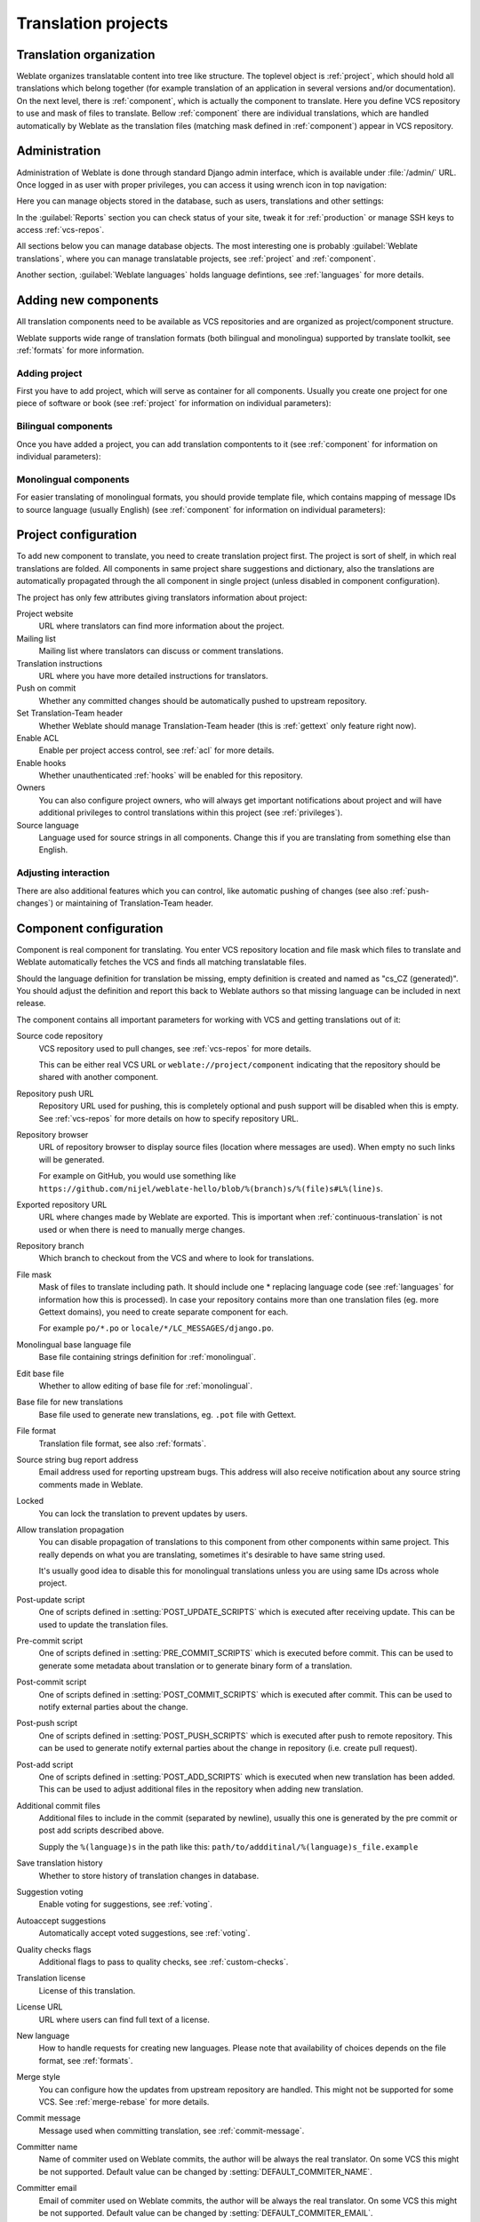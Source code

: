 Translation projects
====================

Translation organization
------------------------

Weblate organizes translatable content into tree like structure. The toplevel
object is :ref:`project`, which should hold all translations which belong
together (for example translation of an application in several versions
and/or documentation). On the next level, there is :ref:`component`, which is
actually the component to translate. Here you define VCS repository to use and
mask of files to translate. Bellow :ref:`component` there are individual
translations, which are handled automatically by Weblate as the translation
files (matching mask defined in :ref:`component`) appear in VCS repository.

.. _admin-interface:

Administration
--------------

Administration of Weblate is done through standard Django admin interface,
which is available under :file:`/admin/` URL. Once logged in as user with
proper privileges, you can access it using wrench icon in top navigation:

.. image:: ../images/admin-wrench.png

Here you can manage objects stored in the database, such as users, translations
and other settings:

.. image:: ../images/admin.png

In the :guilabel:`Reports` section you can check status of your site, tweak
it for :ref:`production` or manage SSH keys to access :ref:`vcs-repos`.

All sections below you can manage database objects. The most interesting one is
probably :guilabel:`Weblate translations`, where you can manage translatable
projects, see :ref:`project` and :ref:`component`.

Another section, :guilabel:`Weblate languages` holds language defintions, see
:ref:`languages` for more details.

Adding new components
---------------------

All translation components need to be available as VCS repositories and are
organized as project/component structure.

Weblate supports wide range of translation formats (both bilingual and
monolingua) supported by translate toolkit, see :ref:`formats` for more
information.

Adding project
++++++++++++++

First you have to add project, which will serve as container for all
components. Usually you create one project for one piece of software or book
(see :ref:`project` for information on individual parameters):

.. image:: ../images/add-project.png

.. seealso:: 
   
   :ref:`project`

.. _bilingual:

Bilingual components
++++++++++++++++++++

Once you have added a project, you can add translation compontents to it
(see :ref:`component` for information on individual parameters):

.. image:: ../images/add-component.png

.. seealso:: 
   
   :ref:`component`

.. _monolingual:

Monolingual components
++++++++++++++++++++++

For easier translating of monolingual formats, you should provide template
file, which contains mapping of message IDs to source language (usually
English) (see :ref:`component` for information on individual parameters):

.. image:: ../images/add-component-mono.png

.. seealso:: 
   
   :ref:`component`

.. _project:

Project configuration
---------------------

To add new component to translate, you need to create translation project first.
The project is sort of shelf, in which real translations are folded. All
components in same project share suggestions and dictionary, also the
translations are automatically propagated through the all component in single
project (unless disabled in component configuration).

The project has only few attributes giving translators information about
project:

Project website
    URL where translators can find more information about the project.
Mailing list
    Mailing list where translators can discuss or comment translations.
Translation instructions
    URL where you have more detailed instructions for translators.
Push on commit
    Whether any committed changes should be automatically pushed to upstream
    repository.
Set Translation-Team header
    Whether Weblate should manage Translation-Team header (this is
    :ref:`gettext` only feature right now).
Enable ACL
    Enable per project access control, see :ref:`acl` for more details.
Enable hooks
    Whether unauthenticated :ref:`hooks` will be enabled for this repository.
Owners
    You can also configure project owners, who will always get important
    notifications about project and will have additional privileges to control
    translations within this project (see :ref:`privileges`).
Source language
    Language used for source strings in all components. Change this if you are 
    translating from something else than English.

Adjusting interaction
+++++++++++++++++++++

There are also additional features which you can control, like automatic
pushing of changes (see also :ref:`push-changes`) or
maintaining of Translation-Team header.

.. _component:

.. _subproject:

Component configuration
-----------------------

Component is real component for translating. You enter VCS repository location
and file mask which files to translate and Weblate automatically fetches the VCS
and finds all matching translatable files.

Should the language definition for translation be missing, empty definition is
created and named as "cs_CZ (generated)". You should adjust the definition and
report this back to Weblate authors so that missing language can be included in
next release.

The component contains all important parameters for working with VCS and
getting translations out of it:

Source code repository
    VCS repository used to pull changes, see :ref:`vcs-repos` for more details.
    
    This can be either real VCS URL or ``weblate://project/component``
    indicating that the repository should be shared with another component.
Repository push URL
    Repository URL used for pushing, this is completely optional and push
    support will be disabled when this is empty. See :ref:`vcs-repos` for more
    details on how to specify repository URL.
Repository browser
    URL of repository browser to display source files (location where messages
    are used). When empty no such links will be generated.

    For example on GitHub, you would use something like
    ``https://github.com/nijel/weblate-hello/blob/%(branch)s/%(file)s#L%(line)s``.
Exported repository URL
    URL where changes made by Weblate are exported. This is important when
    :ref:`continuous-translation` is not used or when there is need to manually
    merge changes.
Repository branch
    Which branch to checkout from the VCS and where to look for translations.
File mask
    Mask of files to translate including path. It should include one *
    replacing language code (see :ref:`languages` for information how this is 
    processed). In case your repository contains more than one translation
    files (eg. more Gettext domains), you need to create separate component for
    each.

    For example ``po/*.po`` or ``locale/*/LC_MESSAGES/django.po``.
Monolingual base language file
    Base file containing strings definition for :ref:`monolingual`.
Edit base file
    Whether to allow editing of base file for :ref:`monolingual`.
Base file for new translations
    Base file used to generate new translations, eg. ``.pot`` file with Gettext.
File format
    Translation file format, see also :ref:`formats`.
Source string bug report address
    Email address used for reporting upstream bugs. This address will also receive
    notification about any source string comments made in Weblate.
Locked
    You can lock the translation to prevent updates by users.
Allow translation propagation
    You can disable propagation of translations to this component from other
    components within same project. This really depends on what you are
    translating, sometimes it's desirable to have same string used.

    It's usually good idea to disable this for monolingual translations unless
    you are using same IDs across whole project.
Post-update script
    One of scripts defined in :setting:`POST_UPDATE_SCRIPTS` which is executed
    after receiving update. This can be used to update the translation files.
Pre-commit script
    One of scripts defined in :setting:`PRE_COMMIT_SCRIPTS` which is executed
    before commit. This can be used to generate some metadata about translation
    or to generate binary form of a translation.
Post-commit script
    One of scripts defined in :setting:`POST_COMMIT_SCRIPTS` which is executed
    after commit. This can be used to notify external parties about the change.
Post-push script
    One of scripts defined in :setting:`POST_PUSH_SCRIPTS` which is executed
    after push to remote repository. This can be used to generate notify external
    parties about the change in repository (i.e. create pull request).
Post-add script
    One of scripts defined in :setting:`POST_ADD_SCRIPTS` which is executed
    when new translation has been added. This can be used to adjust additional
    files in the repository when adding new translation.
Additional commit files
    Additional files to include in the commit (separated by newline), usually
    this one is generated by the pre commit or post add scripts described
    above.

    Supply the ``%(language)s`` in the path like this:
    ``path/to/addditinal/%(language)s_file.example``
Save translation history
    Whether to store history of translation changes in database.
Suggestion voting
    Enable voting for suggestions, see :ref:`voting`.
Autoaccept suggestions
    Automatically accept voted suggestions, see :ref:`voting`.
Quality checks flags
    Additional flags to pass to quality checks, see :ref:`custom-checks`.
Translation license
    License of this translation.
License URL
    URL where users can find full text of a license.
New language
    How to handle requests for creating new languages. Please note that
    availability of choices depends on the file format, see :ref:`formats`.
Merge style
    You can configure how the updates from upstream repository are handled.
    This might not be supported for some VCS. See :ref:`merge-rebase` for
    more details.
Commit message
    Message used when committing translation, see :ref:`commit-message`.
Committer name
    Name of commiter used on Weblate commits, the author will be always the
    real translator. On some VCS this might be not supported. Default value
    can be changed by :setting:`DEFAULT_COMMITER_NAME`.
Committer email
    Email of commiter used on Weblate commits, the author will be always the
    real translator. On some VCS this might be not supported. Default value
    can be changed by :setting:`DEFAULT_COMMITER_EMAIL`.
Language filter
    Regular expression which is used to filter translation when scanning for
    file mask. This can be used to limit list of languages managed by Weblate
    (eg. ``^(cs|de|es)$`` will include only those there languages. Please note
    that you need to list language codes as they appear in the filename.

.. _commit-message:

Commit message formatting
+++++++++++++++++++++++++

The commit message on each commit Weblate does, it can use following format
strings in the message:

``%(language)s``
    Language code
``%(language_name)s``
    Language name
``%(component)s``
    Component name
``%(project)s``
    Project name
``%(total)s``
    Total strings count
``%(fuzzy)s``
    Count of strings needing review
``%(fuzzy_percent)s``
    Percent of strings needing review
``%(translated)s``
    Translated strings count
``%(translated_percent)s``
    Translated strings percent

.. seealso:: 
   
   :ref:`faq-vcs`, :ref:`processing`

.. _import-speed:

Importing speed
---------------

Fetching VCS repository and importing translations to Weblate can be lengthy
process depending on size of your translations. Here are some tips to improve
this situation:

Clone Git repository in advance
+++++++++++++++++++++++++++++++

You can put in place Git repository which will be used by Weblate. The
repositories are stored in :file:`vcs` directory in path defined by
:setting:`DATA_DIR` in :file:`settings.py` in :file:`<project>/<component>`
directories.

This can be especially useful if you already have local clone of this
repository and you can use ``--reference`` option while cloning:

.. code-block:: sh

    git clone \
        --reference /path/to/checkout \
        https://github.com/nijel/weblate.git \
        weblate/repos/project/component

Optimize configuration
++++++++++++++++++++++

The default configuration is useful for testing and debugging Weblate, while
for production setup, you should do some adjustments. Many of them have quite
big impact on performance. Please check :ref:`production` for more details,
especially:

* :ref:`production-indexing`
* :ref:`production-cache`
* :ref:`production-database`
* :ref:`production-debug`

Disable not needed checks
+++++++++++++++++++++++++

Some quality checks can be quite expensive and if you don't need them, they
can save you some time during import. See :setting:`CHECK_LIST` for more
information how to configure this.

.. _autocreate:

Automatic creation of components
--------------------------------

In case you have project with dozen of po files, you might want to import all
at once. This can be achieved using :djadmin:`import_project` or
:djadmin:`import_json`.

First you need to create project which will contain all components and then
it's just a matter of running :djadmin:`import_project` or
:djadmin:`import_json`.

.. seealso:: 
   
   :ref:`manage`


.. _vcs-repos:

Accessing repositories
----------------------

The VCS repository you want to use has to be accessible to Weblate. With
publicly available repository you just need to enter correct URL (for example
``git://github.com/nijel/weblate.git`` or
``https://github.com/nijel/weblate.git``), but for private repositories the
setup might be more complex.

Weblate internal URLs
+++++++++++++++++++++

To share one repository between different components you can use special URL
like ``weblate://project/component``. This way the component will share the VCS
repository configuration with referenced component and the VCS repository will
be stored just once on the disk.

SSH repositories
++++++++++++++++

Most frequently used method to access private repositories is based on SSH. To
have access to such repository, you generate SSH key for Weblate and authorize
it to access the repository.

You can generate or display key currently used by Weblate in the admin
interface (follow :guilabel:`SSH keys` link on main admin page). Once you've
done this, Weblate should be able to access your repository.

.. note::

    The keys need to be without password to make it work, so be sure they are
    well protected against malicious usage.

Before connecting to the repository, you also need to verify SSH host keys of
servers you are going to access in the same section of the admin interface.

.. note:: 
   
    On GitHub, you can add the key to only one repository. See following
    sections for other solutions for GitHub.
   
HTTPS repositories
++++++++++++++++++

To access protected HTTPS repositories, you need to include user and password
in the URL. Don't worry, Weblate will strip this information when showing URL
to the users (if they are allowed to see the repository URL at all).

For example the GitHub URL with authentication might look like 
``https://user:your_access_token@github.com/nijel/weblate.git``.

GitHub repositories
+++++++++++++++++++

You can access GitHub repositories by SSH as mentioned above, but in case you
need to access more repositories, you will hit GitHub limitation on the SSH key
usage (one key can be used only for one repository). There are several ways to
workaround this limitation. 

For smaller deployments, you can use HTTPS authentication using personal access
token and your account, see `Creating an access token for command-line use`_.

.. _Creating an access token for command-line use: https://help.github.com/articles/creating-an-access-token-for-command-line-use/

For bigger setup, it is usually better to create dedicated user for Weblate,
assign him the SSH key generated in Weblate and grant him access to all
repositories you want.

Using proxy
+++++++++++

If you need to access http/https VCS repositories using a proxy server, you
need to configure VCS to use it.

This can be configured using the ``http_proxy``, ``https_proxy``, and
``all_proxy`` environment variables (check cURL documentation for more details)
or by enforcing it in VCS configuration, for example:

.. code-block:: sh

    git config --global http.proxy http://user:password@proxy.example.com:80

.. note::

    The proxy setting needs to be done in context which is used to execute
    Weblate. For the environment it should be set for both server and cron
    jobs. The VCS configuration has to be set for the user which is running
    Weblate.

.. seealso:: 
   
    `curl manpage <http://curl.haxx.se/docs/manpage.html>`_,
    `git config documentation <http://git-scm.com/docs/git-config>`_

.. _fulltext:

Fulltext search
---------------

Fulltext search is based on Whoosh. You can either allow Weblate to directly
update index on every change to content or offload this to separate process by
:setting:`OFFLOAD_INDEXING`.

The first approach (immediate updates) allows more up to date index, but
suffers locking issues in some setup (eg. Apache's mod_wsgi) and produces more
fragmented index.

Offloaded indexing is always better choice for production setup - it only marks
which items need to be reindexed and you need to schedule background process
(:djadmin:`update_index`) to update index. This leads to faster response of the
site and less fragmented index with cost that it might be slightly outdated.

.. seealso:: 
   
   :djadmin:`update_index`, :setting:`OFFLOAD_INDEXING`, :ref:`faq-ft-slow`, :ref:`faq-ft-lock`, :ref:`faq-ft-space`
